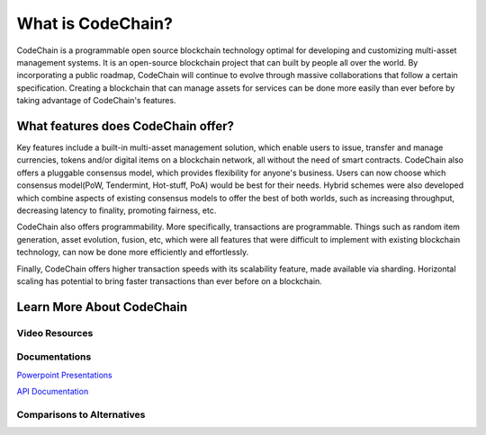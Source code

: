 .. _what-is-codechain:

######################################
What is CodeChain?
######################################
CodeChain is a programmable open source blockchain technology optimal for developing and customizing multi-asset management systems. 
It is an open-source blockchain project that can built by people all over the world. By incorporating a public roadmap, CodeChain 
will continue to evolve through massive collaborations that follow a certain specification. Creating a blockchain that can manage assets 
for services can be done more easily than ever before by taking advantage of CodeChain's features.

====================================
What features does CodeChain offer?
====================================
Key features include a built-in multi-asset management solution, which enable users to issue, transfer and manage currencies, 
tokens and/or digital items on a blockchain network, all without the need of smart contracts. CodeChain also offers a pluggable 
consensus model, which provides flexibility for anyone's business. Users can now choose which consensus model(PoW, Tendermint, Hot-stuff, PoA) 
would be best for their needs. Hybrid schemes were also developed which combine aspects of existing consensus models to offer the best of 
both worlds, such as increasing throughput, decreasing latency to finality, promoting fairness, etc.

CodeChain also offers programmability. More specifically, transactions are programmable. Things such as random item generation, asset evolution,
fusion, etc, which were all features that were difficult to implement with existing blockchain technology, can now be done more efficiently
and effortlessly.

Finally, CodeChain offers higher transaction speeds with its scalability feature, made available via sharding. Horizontal scaling has potential
to bring faster transactions than ever before on a blockchain.

====================================
Learn More About CodeChain
====================================

Video Resources
------------------------------------

Documentations
------------------------------------
`Powerpoint Presentations <https://codechain.io/documents.html>`_

`API Documentation <https://api.codechain.io/>`_

Comparisons to Alternatives
------------------------------------
